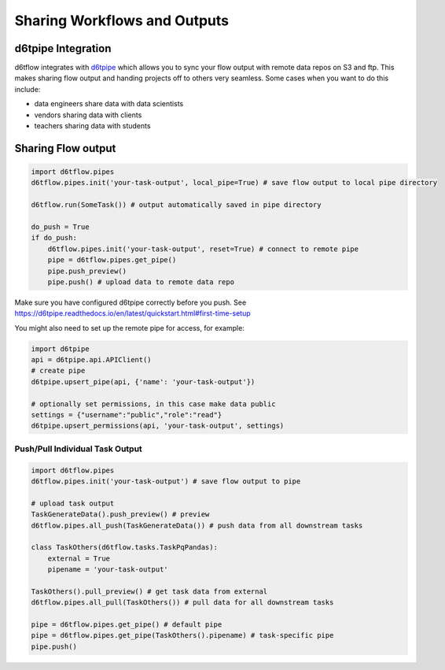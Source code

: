 Sharing Workflows and Outputs
==============================================

d6tpipe Integration
------------------------------------------------------------

d6tflow integrates with `d6tpipe <https://github.com/d6t/d6tpipe>`_ which allows you to sync your flow output with remote data repos on S3 and ftp. This makes sharing flow output and handing projects off to others very seamless. Some cases when you want to do this include:

* data engineers share data with data scientists
* vendors sharing data with clients
* teachers sharing data with students

Sharing Flow output
------------------------------------------------------------

.. code-block:: python

    import d6tflow.pipes
    d6tflow.pipes.init('your-task-output', local_pipe=True) # save flow output to local pipe directory

    d6tflow.run(SomeTask()) # output automatically saved in pipe directory

    do_push = True
    if do_push:
        d6tflow.pipes.init('your-task-output', reset=True) # connect to remote pipe
        pipe = d6tflow.pipes.get_pipe()
        pipe.push_preview()
        pipe.push() # upload data to remote data repo

Make sure you have configured d6tpipe correctly before you push. See https://d6tpipe.readthedocs.io/en/latest/quickstart.html#first-time-setup

You might also need to set up the remote pipe for access, for example:

.. code-block:: python

    import d6tpipe
    api = d6tpipe.api.APIClient()
    # create pipe
    d6tpipe.upsert_pipe(api, {'name': 'your-task-output'})

    # optionally set permissions, in this case make data public
    settings = {"username":"public","role":"read"}
    d6tpipe.upsert_permissions(api, 'your-task-output', settings)

Push/Pull Individual Task Output
^^^^^^^^^^^^^^^^^^^^^^^^^^^^^^^^^^^^^^^^^^^^^^^^^^^^^^^^^^^^


.. code-block:: python

    import d6tflow.pipes
    d6tflow.pipes.init('your-task-output') # save flow output to pipe

    # upload task output
    TaskGenerateData().push_preview() # preview
    d6tflow.pipes.all_push(TaskGenerateData()) # push data from all downstream tasks

    class TaskOthers(d6tflow.tasks.TaskPqPandas):
        external = True
        pipename = 'your-task-output'

    TaskOthers().pull_preview() # get task data from external
    d6tflow.pipes.all_pull(TaskOthers()) # pull data for all downstream tasks

    pipe = d6tflow.pipes.get_pipe() # default pipe
    pipe = d6tflow.pipes.get_pipe(TaskOthers().pipename) # task-specific pipe 
    pipe.push()

